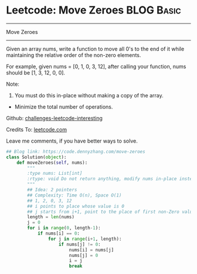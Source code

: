 * Leetcode: Move Zeroes                                          :BLOG:Basic:
#+STARTUP: showeverything
#+OPTIONS: toc:nil \n:t ^:nil creator:nil d:nil
:PROPERTIES:
:type:     misc, redo
:END:
---------------------------------------------------------------------
Move Zeroes
---------------------------------------------------------------------
Given an array nums, write a function to move all 0's to the end of it while maintaining the relative order of the non-zero elements.

For example, given nums = [0, 1, 0, 3, 12], after calling your function, nums should be [1, 3, 12, 0, 0].

Note:
1. You must do this in-place without making a copy of the array.
- Minimize the total number of operations.

Github: [[url-external:https://github.com/DennyZhang/challenges-leetcode-interesting/tree/master/move-zeroes][challenges-leetcode-interesting]]

Credits To: [[url-external:https://leetcode.com/problems/move-zeroes/description/][leetcode.com]]

Leave me comments, if you have better ways to solve.

#+BEGIN_SRC python
## Blog link: https://code.dennyzhang.com/move-zeroes
class Solution(object):
    def moveZeroes(self, nums):
        """
        :type nums: List[int]
        :rtype: void Do not return anything, modify nums in-place instead.
        """
        ## Idea: 2 pointers
        ## Complexity: Time O(n), Space O(1)
        ## 1, 2, 0, 3, 12
        ## i points to place whose value is 0
        ## j starts from i+1, point to the place of first non-Zero value
        length = len(nums)
        j = 0
        for i in range(0, length-1):
            if nums[i] == 0:
                for j in range(i+1, length):
                    if nums[j] != 0:
                        nums[i] = nums[j]
                        nums[j] = 0
                        i = j
                        break
#+END_SRC
